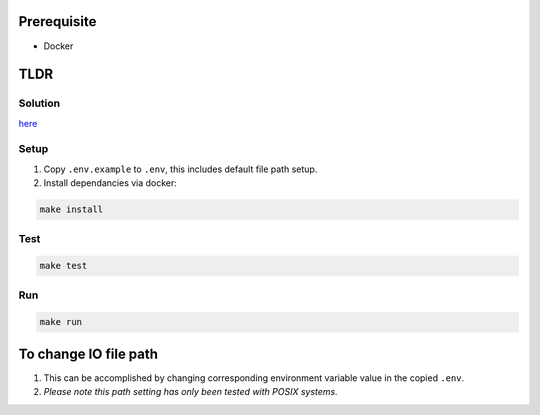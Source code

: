 .. image:: https://app.wercker.com/status/9518b1e95693c07b71cc0bcd4dae1db6/s/master
   :target: https://app.wercker.com/project/byKey/9518b1e95693c07b71cc0bcd4dae1db6
   :alt: Build Status

.. image:: https://api.codeclimate.com/v1/badges/c0ff9e1efc89ec245066/maintainability
   :target: https://codeclimate.com/github/showjackyang/intercom-take-home/maintainability
   :alt: Maintainability

.. image:: https://api.codeclimate.com/v1/badges/c0ff9e1efc89ec245066/test_coverage
   :target: https://codeclimate.com/github/showjackyang/intercom-take-home/test_coverage
   :alt: Test Coverage


Prerequisite
============

- Docker


TLDR
====

Solution
--------
here_

Setup
-----
1. Copy ``.env.example`` to ``.env``, this includes default file path setup.
2. Install dependancies via docker:

.. code:: bash

   make install

Test
----
.. code:: bash

   make test

Run
---
.. code:: bash

   make run

 
To change IO file path
======================
1. This can be accomplished by changing corresponding environment variable value in the copied ``.env``.
2. *Please note this path setting has only been tested with POSIX systems.*


.. _here: https://github.com/showjackyang/intercom-take-home/blob/master/solution.txt
